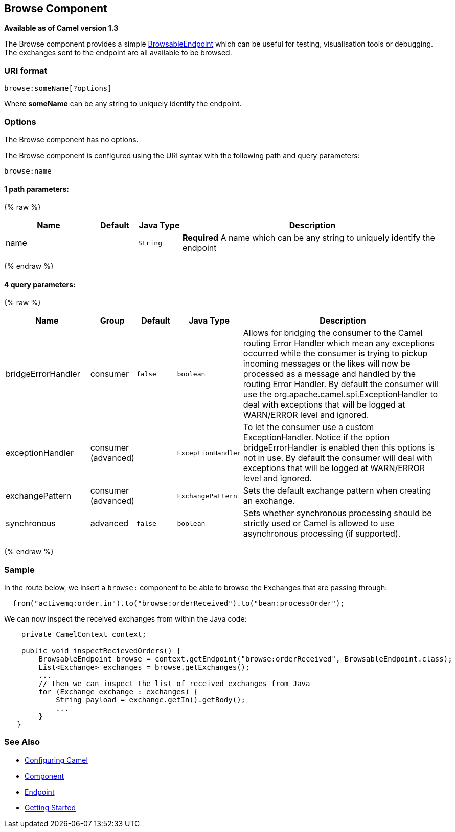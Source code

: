 ## Browse Component

*Available as of Camel version 1.3*

The Browse component provides a simple
link:browsableendpoint.html[BrowsableEndpoint] which can be useful for
testing, visualisation tools or debugging. The exchanges sent to the
endpoint are all available to be browsed.

### URI format

[source,java]
-------------------------
browse:someName[?options]
-------------------------

Where *someName* can be any string to uniquely identify the endpoint.


### Options


// component options: START
The Browse component has no options.
// component options: END



// endpoint options: START
The Browse component is configured using the URI syntax with the following path and query parameters:

    browse:name

#### 1 path parameters:

{% raw %}
[width="100%",cols="2,1,1m,6",options="header"]
|=======================================================================
| Name | Default | Java Type | Description
| name |  | String | *Required* A name which can be any string to uniquely identify the endpoint
|=======================================================================
{% endraw %}

#### 4 query parameters:

{% raw %}
[width="100%",cols="2,1,1m,1m,5",options="header"]
|=======================================================================
| Name | Group | Default | Java Type | Description
| bridgeErrorHandler | consumer | false | boolean | Allows for bridging the consumer to the Camel routing Error Handler which mean any exceptions occurred while the consumer is trying to pickup incoming messages or the likes will now be processed as a message and handled by the routing Error Handler. By default the consumer will use the org.apache.camel.spi.ExceptionHandler to deal with exceptions that will be logged at WARN/ERROR level and ignored.
| exceptionHandler | consumer (advanced) |  | ExceptionHandler | To let the consumer use a custom ExceptionHandler. Notice if the option bridgeErrorHandler is enabled then this options is not in use. By default the consumer will deal with exceptions that will be logged at WARN/ERROR level and ignored.
| exchangePattern | consumer (advanced) |  | ExchangePattern | Sets the default exchange pattern when creating an exchange.
| synchronous | advanced | false | boolean | Sets whether synchronous processing should be strictly used or Camel is allowed to use asynchronous processing (if supported).
|=======================================================================
{% endraw %}
// endpoint options: END


### Sample

In the route below, we insert a `browse:` component to be able to browse
the Exchanges that are passing through:

[source,java]
-------------------------------------------------------------------------------
  from("activemq:order.in").to("browse:orderReceived").to("bean:processOrder");
-------------------------------------------------------------------------------

We can now inspect the received exchanges from within the Java code:

[source,java]
--------------------------------------------------------------------------------------------------------
    private CamelContext context;

    public void inspectRecievedOrders() {
        BrowsableEndpoint browse = context.getEndpoint("browse:orderReceived", BrowsableEndpoint.class);
        List<Exchange> exchanges = browse.getExchanges();
        ...
        // then we can inspect the list of received exchanges from Java
        for (Exchange exchange : exchanges) {
            String payload = exchange.getIn().getBody();
            ...
        }
   }
--------------------------------------------------------------------------------------------------------

### See Also

* link:configuring-camel.html[Configuring Camel]
* link:component.html[Component]
* link:endpoint.html[Endpoint]
* link:getting-started.html[Getting Started]

